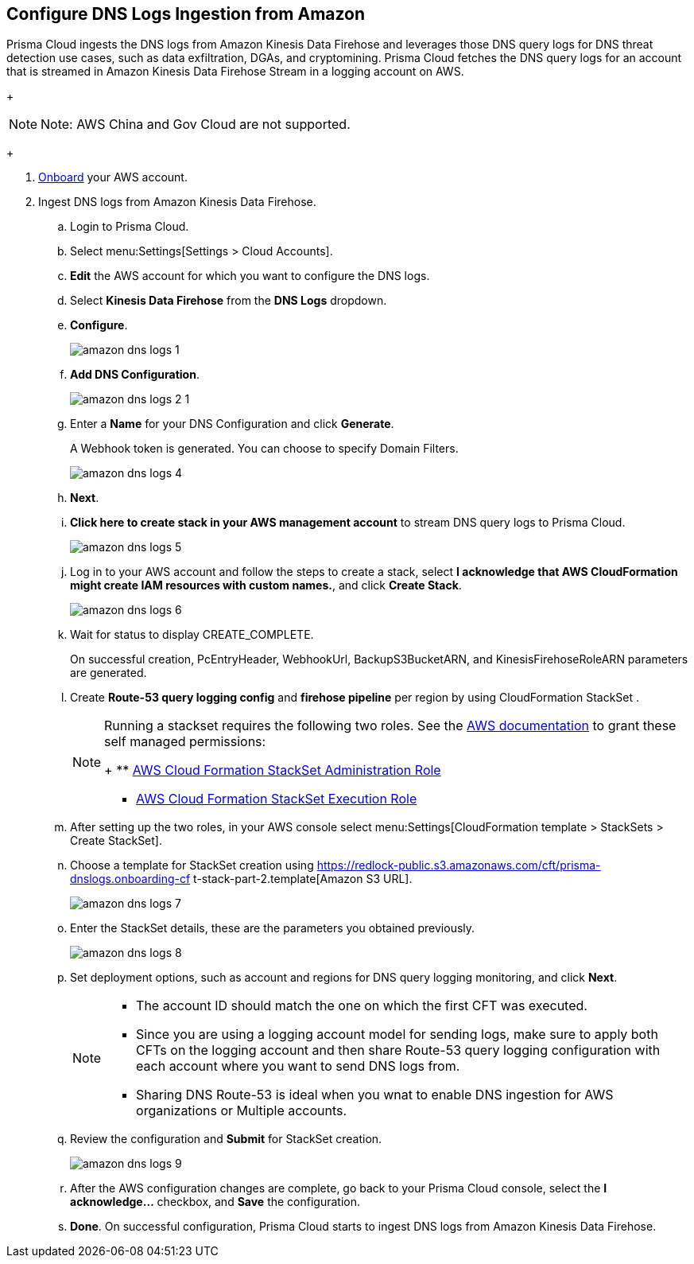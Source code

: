 :topic_type: task
[.task]

== Configure DNS Logs Ingestion from Amazon

Prisma Cloud ingests the DNS logs from Amazon Kinesis Data Firehose and leverages those DNS query logs for DNS threat detection use cases, such as data exfiltration, DGAs, and cryptomining. Prisma Cloud fetches the DNS query logs for an account that is streamed in Amazon Kinesis Data Firehose Stream in a logging account on AWS. 

+
[NOTE]
====
Note: AWS China and Gov Cloud are not supported.
====
+

[.procedure]
. https://docs.paloaltonetworks.com/prisma/prisma-cloud/prisma-cloud-admin/connect-your-cloud-platform-to-prisma-cloud/onboard-your-aws-account/add-aws-cloud-account-to-prisma-cloud[Onboard] your AWS account.

. Ingest DNS logs from Amazon Kinesis Data Firehose.
+
.. Login to Prisma Cloud.

.. Select menu:Settings[Settings > Cloud Accounts].

.. *Edit* the AWS account for which you want to configure the DNS logs.

.. Select *Kinesis Data Firehose* from the *DNS Logs* dropdown.

.. *Configure*.
+
image::amazon-dns-logs-1.png[scale=30]

.. *Add DNS Configuration*.
+
image::amazon-dns-logs-2-1.png[scale=30]

.. Enter a *Name* for your DNS Configuration and click *Generate*.
+
A Webhook token is generated. You can choose to specify Domain Filters.
+
image::amazon-dns-logs-4.png[scale=30]

.. *Next*.

.. *Click here to create stack in your AWS management account* to stream DNS query logs to Prisma Cloud. 
+
image::amazon-dns-logs-5.png[scale=30]

.. Log in to your AWS account and follow the steps to create a stack, select *I acknowledge that AWS CloudFormation might create IAM resources with custom names.*, and click *Create Stack*.
+
image::amazon-dns-logs-6.png[scale=30]

.. Wait for status to display CREATE_COMPLETE.
+
On successful creation, PcEntryHeader, WebhookUrl, BackupS3BucketARN, and KinesisFirehoseRoleARN parameters are generated.

.. Create *Route-53 query logging config* and *firehose pipeline* per region by using CloudFormation StackSet .
+
[NOTE]
====
Running a stackset requires the following two roles. See the https://docs.aws.amazon.com/AWSCloudFormation/latest/UserGuide/stacksets-prereqs-self-managed.html[AWS documentation] to grant these self managed permissions:
+
** https://s3.amazonaws.com/cloudformation-stackset-sample-templates-us-east-1/AWSCloudFormationStackSetAdministrationRole.yml[AWS Cloud Formation StackSet Administration Role]

** https://s3.amazonaws.com/cloudformation-stackset-sample-templates-us-east-1/AWSCloudFormationStackSetExecutionRole.yml[AWS Cloud Formation StackSet Execution Role]
====

.. After setting up the two roles, in your AWS console select menu:Settings[CloudFormation template > StackSets > Create StackSet].

.. Choose a template for StackSet creation using https://redlock-public.s3.amazonaws.com/cft/prisma-dnslogs.onboarding-cf
t-stack-part-2.template[Amazon S3 URL].
+
image::amazon-dns-logs-7.png[scale=30]

.. Enter the StackSet details, these are the parameters you obtained previously.
+
image::amazon-dns-logs-8.png[scale=30]

.. Set deployment options, such as account and regions for DNS query logging monitoring, and click *Next*.
+
[NOTE]
====
** The account ID should match the one on which the first CFT was executed.
** Since you are using a logging account model for sending logs, make sure to apply both CFTs on the logging account and then share Route-53 query logging configuration with each account where you want to send DNS logs from.
** Sharing DNS Route-53 is ideal when you wnat to enable DNS ingestion for AWS organizations or Multiple accounts.
====
.. Review the configuration and *Submit* for StackSet creation.
+
image::amazon-dns-logs-9.png[scale=30]

..  After the AWS configuration changes are complete, go back to your Prisma Cloud console, select the *I acknowledge...* checkbox, and *Save* the configuration.

.. *Done*. On successful configuration, Prisma Cloud starts to ingest DNS logs from Amazon Kinesis Data Firehose. 